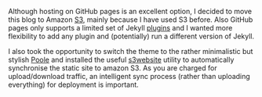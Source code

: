 #+BEGIN_COMMENT
.. title: from GitHub pages to Amazon S3
.. slug: from-gh-pages-to-s3
.. date: 2016-03-07 16:40
.. tags:
.. category:
.. link:
.. description:
.. type: text
#+END_COMMENT

Although hosting on GitHub pages is an excellent option, I decided to
move this blog to Amazon [[https://aws.amazon.com/s3/][S3]], mainly because I have used S3
before. Also GitHub pages only supports a limited set of Jekyll
[[https://help.github.com/articles/adding-jekyll-plugins-to-a-github-pages-site/][plugins]] and I wanted more flexibility to add any plugin and
(potentially) run a different version of Jekyll.

I also took the opportunity to switch the theme to the rather
minimalistic but stylish [[http://getpoole.com/][Poole]] and installed the useful [[https://github.com/laurilehmijoki/s3_website][s3website]]
utility to automatically synchronise the static site to amazon S3. As
you are charged for upload/download traffic, an intelligent sync
process (rather than uploading everything) for deployment is
important.
